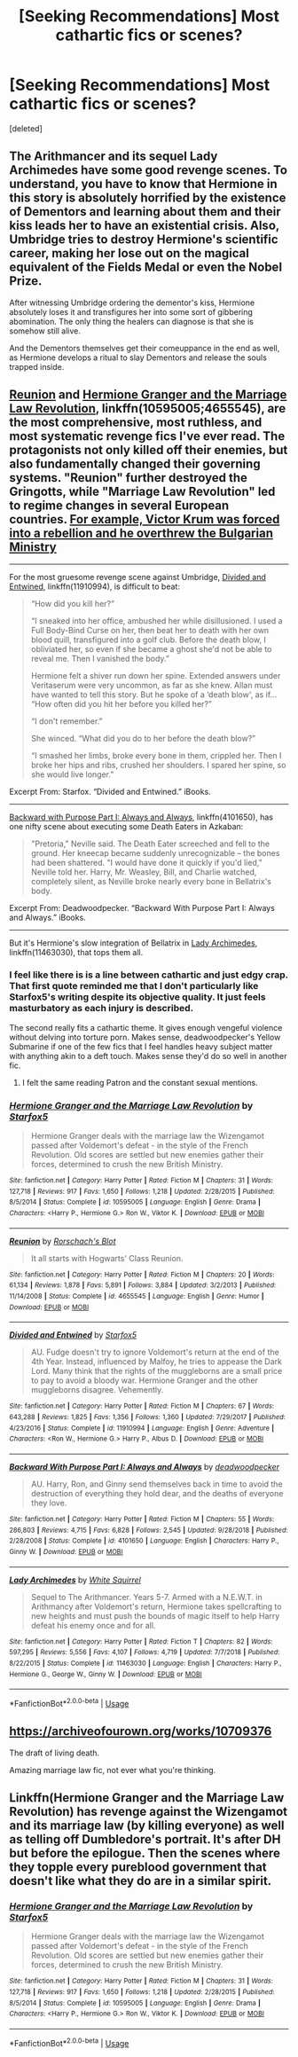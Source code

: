 #+TITLE: [Seeking Recommendations] Most cathartic fics or scenes?

* [Seeking Recommendations] Most cathartic fics or scenes?
:PROPERTIES:
:Score: 3
:DateUnix: 1563229846.0
:DateShort: 2019-Jul-16
:END:
[deleted]


** The Arithmancer and its sequel Lady Archimedes have some good revenge scenes. To understand, you have to know that Hermione in this story is absolutely horrified by the existence of Dementors and learning about them and their kiss leads her to have an existential crisis. Also, Umbridge tries to destroy Hermione's scientific career, making her lose out on the magical equivalent of the Fields Medal or even the Nobel Prize.

After witnessing Umbridge ordering the dementor's kiss, Hermione absolutely loses it and transfigures her into some sort of gibbering abomination. The only thing the healers can diagnose is that she is somehow still alive.

And the Dementors themselves get their comeuppance in the end as well, as Hermione develops a ritual to slay Dementors and release the souls trapped inside.
:PROPERTIES:
:Score: 2
:DateUnix: 1563269741.0
:DateShort: 2019-Jul-16
:END:


** [[https://www.fanfiction.net/s/4655545/1/Reunion][Reunion]] and [[https://www.fanfiction.net/s/10595005/1/Hermione-Granger-and-the-Marriage-Law-Revolution][Hermione Granger and the Marriage Law Revolution]], linkffn(10595005;4655545), are the most comprehensive, most ruthless, and most systematic revenge fics I've ever read. The protagonists not only killed off their enemies, but also fundamentally changed their governing systems. "Reunion" further destroyed the Gringotts, while "Marriage Law Revolution" led to regime changes in several European countries. [[/spoiler][For example, Victor Krum was forced into a rebellion and he overthrew the Bulgarian Ministry]]

--------------

For the most gruesome revenge scene against Umbridge, [[https://www.fanfiction.net/s/11910994/1/Divided-and-Entwined][Divided and Entwined]], linkffn(11910994), is difficult to beat:

#+begin_quote
  “How did you kill her?”

  “I sneaked into her office, ambushed her while disillusioned. I used a Full Body-Bind Curse on her, then beat her to death with her own blood quill, transfigured into a golf club. Before the death blow, I obliviated her, so even if she became a ghost she'd not be able to reveal me. Then I vanished the body.”

  Hermione felt a shiver run down her spine. Extended answers under Veritaserum were very uncommon, as far as she knew. Allan must have wanted to tell this story. But he spoke of a ‘death blow', as if... “How often did you hit her before you killed her?”

  “I don't remember.”

  She winced. “What did you do to her before the death blow?”

  “I smashed her limbs, broke every bone in them, crippled her. Then I broke her hips and ribs, crushed her shoulders. I spared her spine, so she would live longer.”
#+end_quote

Excerpt From: Starfox. “Divided and Entwined.” iBooks.

--------------

[[https://www.fanfiction.net/s/4101650/1/Backward-With-Purpose-Part-I-Always-and-Always][Backward with Purpose Part I: Always and Always]], linkffn(4101650), has one nifty scene about executing some Death Eaters in Azkaban:

#+begin_quote
  "Pretoria," Neville said. The Death Eater screeched and fell to the ground. Her kneecap became suddenly unrecognizable -- the bones had been shattered. "I would have done it quickly if you'd lied," Neville told her. Harry, Mr. Weasley, Bill, and Charlie watched, completely silent, as Neville broke nearly every bone in Bellatrix's body.
#+end_quote

Excerpt From: Deadwoodpecker. “Backward With Purpose Part I: Always and Always.” iBooks.

--------------

But it's Hermione's slow integration of Bellatrix in [[https://www.fanfiction.net/s/11463030/1/Lady-Archimedes][Lady Archimedes]], linkffn(11463030), that tops them all.
:PROPERTIES:
:Author: InquisitorCOC
:Score: 1
:DateUnix: 1563243527.0
:DateShort: 2019-Jul-16
:END:

*** I feel like there is is a line between cathartic and just edgy crap. That first quote reminded me that I don't particularly like Starfox5's writing despite its objective quality. It just feels masturbatory as each injury is described.

The second really fits a cathartic theme. It gives enough vengeful violence without delving into torture porn. Makes sense, deadwoodpecker's Yellow Submarine if one of the few fics that I feel handles heavy subject matter with anything akin to a deft touch. Makes sense they'd do so well in another fic.
:PROPERTIES:
:Author: Vike_Me
:Score: 8
:DateUnix: 1563259748.0
:DateShort: 2019-Jul-16
:END:

**** I felt the same reading Patron and the constant sexual mentions.
:PROPERTIES:
:Score: 2
:DateUnix: 1563286645.0
:DateShort: 2019-Jul-16
:END:


*** [[https://www.fanfiction.net/s/10595005/1/][*/Hermione Granger and the Marriage Law Revolution/*]] by [[https://www.fanfiction.net/u/2548648/Starfox5][/Starfox5/]]

#+begin_quote
  Hermione Granger deals with the marriage law the Wizengamot passed after Voldemort's defeat - in the style of the French Revolution. Old scores are settled but new enemies gather their forces, determined to crush the new British Ministry.
#+end_quote

^{/Site/:} ^{fanfiction.net} ^{*|*} ^{/Category/:} ^{Harry} ^{Potter} ^{*|*} ^{/Rated/:} ^{Fiction} ^{M} ^{*|*} ^{/Chapters/:} ^{31} ^{*|*} ^{/Words/:} ^{127,718} ^{*|*} ^{/Reviews/:} ^{917} ^{*|*} ^{/Favs/:} ^{1,650} ^{*|*} ^{/Follows/:} ^{1,218} ^{*|*} ^{/Updated/:} ^{2/28/2015} ^{*|*} ^{/Published/:} ^{8/5/2014} ^{*|*} ^{/Status/:} ^{Complete} ^{*|*} ^{/id/:} ^{10595005} ^{*|*} ^{/Language/:} ^{English} ^{*|*} ^{/Genre/:} ^{Drama} ^{*|*} ^{/Characters/:} ^{<Harry} ^{P.,} ^{Hermione} ^{G.>} ^{Ron} ^{W.,} ^{Viktor} ^{K.} ^{*|*} ^{/Download/:} ^{[[http://www.ff2ebook.com/old/ffn-bot/index.php?id=10595005&source=ff&filetype=epub][EPUB]]} ^{or} ^{[[http://www.ff2ebook.com/old/ffn-bot/index.php?id=10595005&source=ff&filetype=mobi][MOBI]]}

--------------

[[https://www.fanfiction.net/s/4655545/1/][*/Reunion/*]] by [[https://www.fanfiction.net/u/686093/Rorschach-s-Blot][/Rorschach's Blot/]]

#+begin_quote
  It all starts with Hogwarts' Class Reunion.
#+end_quote

^{/Site/:} ^{fanfiction.net} ^{*|*} ^{/Category/:} ^{Harry} ^{Potter} ^{*|*} ^{/Rated/:} ^{Fiction} ^{M} ^{*|*} ^{/Chapters/:} ^{20} ^{*|*} ^{/Words/:} ^{61,134} ^{*|*} ^{/Reviews/:} ^{1,878} ^{*|*} ^{/Favs/:} ^{5,891} ^{*|*} ^{/Follows/:} ^{3,884} ^{*|*} ^{/Updated/:} ^{3/2/2013} ^{*|*} ^{/Published/:} ^{11/14/2008} ^{*|*} ^{/Status/:} ^{Complete} ^{*|*} ^{/id/:} ^{4655545} ^{*|*} ^{/Language/:} ^{English} ^{*|*} ^{/Genre/:} ^{Humor} ^{*|*} ^{/Download/:} ^{[[http://www.ff2ebook.com/old/ffn-bot/index.php?id=4655545&source=ff&filetype=epub][EPUB]]} ^{or} ^{[[http://www.ff2ebook.com/old/ffn-bot/index.php?id=4655545&source=ff&filetype=mobi][MOBI]]}

--------------

[[https://www.fanfiction.net/s/11910994/1/][*/Divided and Entwined/*]] by [[https://www.fanfiction.net/u/2548648/Starfox5][/Starfox5/]]

#+begin_quote
  AU. Fudge doesn't try to ignore Voldemort's return at the end of the 4th Year. Instead, influenced by Malfoy, he tries to appease the Dark Lord. Many think that the rights of the muggleborns are a small price to pay to avoid a bloody war. Hermione Granger and the other muggleborns disagree. Vehemently.
#+end_quote

^{/Site/:} ^{fanfiction.net} ^{*|*} ^{/Category/:} ^{Harry} ^{Potter} ^{*|*} ^{/Rated/:} ^{Fiction} ^{M} ^{*|*} ^{/Chapters/:} ^{67} ^{*|*} ^{/Words/:} ^{643,288} ^{*|*} ^{/Reviews/:} ^{1,825} ^{*|*} ^{/Favs/:} ^{1,356} ^{*|*} ^{/Follows/:} ^{1,360} ^{*|*} ^{/Updated/:} ^{7/29/2017} ^{*|*} ^{/Published/:} ^{4/23/2016} ^{*|*} ^{/Status/:} ^{Complete} ^{*|*} ^{/id/:} ^{11910994} ^{*|*} ^{/Language/:} ^{English} ^{*|*} ^{/Genre/:} ^{Adventure} ^{*|*} ^{/Characters/:} ^{<Ron} ^{W.,} ^{Hermione} ^{G.>} ^{Harry} ^{P.,} ^{Albus} ^{D.} ^{*|*} ^{/Download/:} ^{[[http://www.ff2ebook.com/old/ffn-bot/index.php?id=11910994&source=ff&filetype=epub][EPUB]]} ^{or} ^{[[http://www.ff2ebook.com/old/ffn-bot/index.php?id=11910994&source=ff&filetype=mobi][MOBI]]}

--------------

[[https://www.fanfiction.net/s/4101650/1/][*/Backward With Purpose Part I: Always and Always/*]] by [[https://www.fanfiction.net/u/386600/deadwoodpecker][/deadwoodpecker/]]

#+begin_quote
  AU. Harry, Ron, and Ginny send themselves back in time to avoid the destruction of everything they hold dear, and the deaths of everyone they love.
#+end_quote

^{/Site/:} ^{fanfiction.net} ^{*|*} ^{/Category/:} ^{Harry} ^{Potter} ^{*|*} ^{/Rated/:} ^{Fiction} ^{M} ^{*|*} ^{/Chapters/:} ^{55} ^{*|*} ^{/Words/:} ^{286,803} ^{*|*} ^{/Reviews/:} ^{4,715} ^{*|*} ^{/Favs/:} ^{6,828} ^{*|*} ^{/Follows/:} ^{2,545} ^{*|*} ^{/Updated/:} ^{9/28/2018} ^{*|*} ^{/Published/:} ^{2/28/2008} ^{*|*} ^{/Status/:} ^{Complete} ^{*|*} ^{/id/:} ^{4101650} ^{*|*} ^{/Language/:} ^{English} ^{*|*} ^{/Characters/:} ^{Harry} ^{P.,} ^{Ginny} ^{W.} ^{*|*} ^{/Download/:} ^{[[http://www.ff2ebook.com/old/ffn-bot/index.php?id=4101650&source=ff&filetype=epub][EPUB]]} ^{or} ^{[[http://www.ff2ebook.com/old/ffn-bot/index.php?id=4101650&source=ff&filetype=mobi][MOBI]]}

--------------

[[https://www.fanfiction.net/s/11463030/1/][*/Lady Archimedes/*]] by [[https://www.fanfiction.net/u/5339762/White-Squirrel][/White Squirrel/]]

#+begin_quote
  Sequel to The Arithmancer. Years 5-7. Armed with a N.E.W.T. in Arithmancy after Voldemort's return, Hermione takes spellcrafting to new heights and must push the bounds of magic itself to help Harry defeat his enemy once and for all.
#+end_quote

^{/Site/:} ^{fanfiction.net} ^{*|*} ^{/Category/:} ^{Harry} ^{Potter} ^{*|*} ^{/Rated/:} ^{Fiction} ^{T} ^{*|*} ^{/Chapters/:} ^{82} ^{*|*} ^{/Words/:} ^{597,295} ^{*|*} ^{/Reviews/:} ^{5,556} ^{*|*} ^{/Favs/:} ^{4,107} ^{*|*} ^{/Follows/:} ^{4,719} ^{*|*} ^{/Updated/:} ^{7/7/2018} ^{*|*} ^{/Published/:} ^{8/22/2015} ^{*|*} ^{/Status/:} ^{Complete} ^{*|*} ^{/id/:} ^{11463030} ^{*|*} ^{/Language/:} ^{English} ^{*|*} ^{/Characters/:} ^{Harry} ^{P.,} ^{Hermione} ^{G.,} ^{George} ^{W.,} ^{Ginny} ^{W.} ^{*|*} ^{/Download/:} ^{[[http://www.ff2ebook.com/old/ffn-bot/index.php?id=11463030&source=ff&filetype=epub][EPUB]]} ^{or} ^{[[http://www.ff2ebook.com/old/ffn-bot/index.php?id=11463030&source=ff&filetype=mobi][MOBI]]}

--------------

*FanfictionBot*^{2.0.0-beta} | [[https://github.com/tusing/reddit-ffn-bot/wiki/Usage][Usage]]
:PROPERTIES:
:Author: FanfictionBot
:Score: 1
:DateUnix: 1563243601.0
:DateShort: 2019-Jul-16
:END:


** [[https://archiveofourown.org/works/10709376]]

The draft of living death.

Amazing marriage law fic, not ever what you're thinking.
:PROPERTIES:
:Author: bananajam1234
:Score: 1
:DateUnix: 1563287316.0
:DateShort: 2019-Jul-16
:END:


** Linkffn(Hermione Granger and the Marriage Law Revolution) has revenge against the Wizengamot and its marriage law (by killing everyone) as well as telling off Dumbledore's portrait. It's after DH but before the epilogue. Then the scenes where they topple every pureblood government that doesn't like what they do are in a similar spirit.
:PROPERTIES:
:Author: 15_Redstones
:Score: 1
:DateUnix: 1563234794.0
:DateShort: 2019-Jul-16
:END:

*** [[https://www.fanfiction.net/s/10595005/1/][*/Hermione Granger and the Marriage Law Revolution/*]] by [[https://www.fanfiction.net/u/2548648/Starfox5][/Starfox5/]]

#+begin_quote
  Hermione Granger deals with the marriage law the Wizengamot passed after Voldemort's defeat - in the style of the French Revolution. Old scores are settled but new enemies gather their forces, determined to crush the new British Ministry.
#+end_quote

^{/Site/:} ^{fanfiction.net} ^{*|*} ^{/Category/:} ^{Harry} ^{Potter} ^{*|*} ^{/Rated/:} ^{Fiction} ^{M} ^{*|*} ^{/Chapters/:} ^{31} ^{*|*} ^{/Words/:} ^{127,718} ^{*|*} ^{/Reviews/:} ^{917} ^{*|*} ^{/Favs/:} ^{1,650} ^{*|*} ^{/Follows/:} ^{1,218} ^{*|*} ^{/Updated/:} ^{2/28/2015} ^{*|*} ^{/Published/:} ^{8/5/2014} ^{*|*} ^{/Status/:} ^{Complete} ^{*|*} ^{/id/:} ^{10595005} ^{*|*} ^{/Language/:} ^{English} ^{*|*} ^{/Genre/:} ^{Drama} ^{*|*} ^{/Characters/:} ^{<Harry} ^{P.,} ^{Hermione} ^{G.>} ^{Ron} ^{W.,} ^{Viktor} ^{K.} ^{*|*} ^{/Download/:} ^{[[http://www.ff2ebook.com/old/ffn-bot/index.php?id=10595005&source=ff&filetype=epub][EPUB]]} ^{or} ^{[[http://www.ff2ebook.com/old/ffn-bot/index.php?id=10595005&source=ff&filetype=mobi][MOBI]]}

--------------

*FanfictionBot*^{2.0.0-beta} | [[https://github.com/tusing/reddit-ffn-bot/wiki/Usage][Usage]]
:PROPERTIES:
:Author: FanfictionBot
:Score: 1
:DateUnix: 1563234804.0
:DateShort: 2019-Jul-16
:END:
